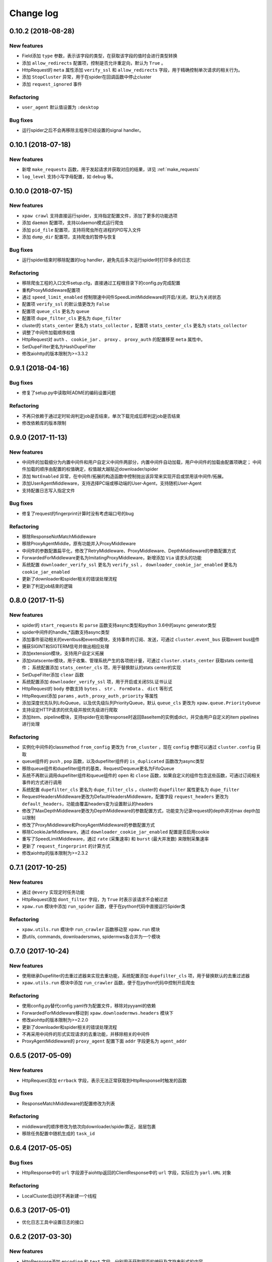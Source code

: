 .. _changelog:

Change log
==========

0.10.2 (2018-08-28)
-------------------

New features
~~~~~~~~~~~~

- Field添加 ``type`` 参数，表示该字段的类型，在获取该字段的值时会进行类型转换
- 添加 ``allow_redirects`` 配置项，控制是否允许重定向，默认为 ``True`` 。
- HttpRequest的 ``meta`` 属性添加 ``verify_ssl`` 和 ``allow_redirects`` 字段，用于精确控制单次请求的相关行为。
- 添加 ``StopCluster`` 异常，用于在spider在回调函数中停止cluster
- 添加 ``request_ignored`` 事件

Refactoring
~~~~~~~~~~~

- ``user_agent`` 默认值设置为 ``:desktop``

Bug fixes
~~~~~~~~~

- 运行spider之后不会再移除主程序已经设置的signal handler。


0.10.1 (2018-07-18)
-------------------

New features
~~~~~~~~~~~~

- 新增 ``make_requests`` 函数，用于发起请求并获取对应的结果，详见 :ref:`make_requests`
- ``log_level`` 支持小写字母配置，如 ``debug`` 等。

0.10.0 (2018-07-15)
-------------------

New features
~~~~~~~~~~~~

- ``xpaw crawl`` 支持直接运行spider，支持指定配置文件，添加了更多的功能选项
- 添加 ``daemon`` 配置项，支持以daemon模式运行爬虫
- 添加 ``pid_file`` 配置项，支持将爬虫所在进程的PID写入文件
- 添加 ``dump_dir`` 配置项，支持爬虫的暂停与恢复

Bug fixes
~~~~~~~~~

- 运行spider结束时移除配置的log handler，避免先后多次运行spider时打印多余的日志

Refactoring
~~~~~~~~~~~

- 移除爬虫工程的入口文件setup.cfg，直接通过工程根目录下的config.py完成配置
- 重构ProxyMiddleware配置项
- 通过 ``speed_limit_enabled`` 控制限速中间件SpeedLimitMiddleware的开启/关闭，默认为关闭状态
- 配置项 ``verify_ssl`` 的默认值更改为 ``False``
- 配置项 ``queue_cls`` 更名为 ``queue``
- 配置项 ``dupe_filter_cls`` 更名为 ``dupe_filter``
- cluster的 ``stats_center`` 更名为 ``stats_collector`` ，配置项 ``stats_center_cls`` 更名为 ``stats_collector``
- 调整了中间件加载顺序权值
- HttpRequest对 ``auth`` 、 ``cookie_jar`` 、 ``proxy`` 、 ``proxy_auth`` 的配置移至 ``meta`` 属性中。
- SetDupeFilter更名为HashDupeFilter
- 修改aiohttp的版本限制为>=3.3.2

0.9.1 (2018-04-16)
------------------

Bug fixes
~~~~~~~~~

- 修复了setup.py中读取README的编码设置问题

Refactoring
~~~~~~~~~~~

- 不再只依赖于通过定时轮询判定job是否结束，单次下载完成后即判定job是否结束
- 修改依赖库的版本限制


0.9.0 (2017-11-13)
------------------

New features
~~~~~~~~~~~~

- 中间件的加载细分为内置中间件和用户自定义中间件两部分，内置中间件自动加载，用户中间件的加载由配置项确定；
  中间件加载的顺序由配置的权值确定，权值越大越贴近downloader/spider
- 添加 ``NotEnabled`` 异常，在中间件/拓展的构造函数中控制抛出该异常来实现开启或禁用该中间件/拓展。
- 添加UserAgentMiddleware，支持选择PC端或移动端的User-Agent，支持随机User-Agent
- 支持配置日志写入指定文件

Bug fixes
~~~~~~~~~

- 修复了request的fingerprint计算时没有考虑端口号的bug

Refactoring
~~~~~~~~~~~

- 移除ResponseNotMatchMiddleware
- 移除ProxyAgentMiddle，原有功能并入ProxyMiddleware
- 中间件的参数配置扁平化，修改了RetryMiddleware、ProxyMiddleware、DepthMiddleware的参数配置方式
- ForwardedForMiddleware更名为ImitatingProxyMiddleware，新增添加 ``Via`` 请求头的功能
- 系统配置 ``downloader_verify_ssl`` 更名为 ``verify_ssl`` ， ``downloader_cookie_jar_enabled`` 更名为 ``cookie_jar_enabled``
- 更新了downloader和spider相关的错误处理流程
- 更新了判定job结束的逻辑


0.8.0 (2017-11-5)
-----------------

New features
~~~~~~~~~~~~

- spider的 ``start_requests`` 和 ``parse`` 函数支持async类型和python 3.6中的async generator类型
- spider中间件的handle_*函数支持async类型
- 添加事件驱动相关的eventbus和events模块，支持事件的订阅、发送，可通过 ``cluster.event_bus`` 获取event bus组件
- 捕获SIGINT和SIGTERM信号并做出相应处理
- 添加extension模块，支持用户自定义拓展
- 添加statscenter模块，用于收集、管理系统产生的各项统计量，可通过 ``cluster.stats_center`` 获取stats center组件；
  系统配置添加 ``stats_center_cls`` 项，用于替换默认的stats center的实现
- SetDupeFilter添加 ``clear`` 函数
- 系统配置添加 ``downloader_verify_ssl`` 项，用于开启或关闭SSL证书认证
- HttpRequest的 ``body`` 参数支持 ``bytes`` 、 ``str`` 、 ``FormData`` 、 ``dict`` 等形式
- HttpRequest添加 ``params`` , ``auth`` , ``proxy_auth`` , ``priority`` 等属性
- 添加深度优先队列LifoQueue，以及优先级队列PriorityQueue，默认 ``queue_cls`` 更改为 ``xpaw.queue.PriorityQueue``
- 支持设定HTTP请求的优先级并按优先级进行爬取
- 添加item、pipeline模块，支持spider在处理response时返回BaseItem的实例或dict，并交由用户自定义的item pipelines进行处理

Refactoring
~~~~~~~~~~~

- 实例化中间件的classmethod ``from_config`` 更改为 ``from_cluster`` ，现在 ``config`` 参数可以通过 ``cluster.config`` 获取
- queue组件的 ``push`` , ``pop`` 函数，以及dupefilter组件的 ``is_duplicated`` 函数改为async类型
- 移除queue组件和dupefilter组件的基类，RequestDequeue更名为FifoQueue
- 系统不再默认调用dupefilter组件和queue组件的 ``open`` 和 ``close`` 函数，如果自定义的组件包含这些函数，可通过订阅相关事件的方式进行调用
- 系统配置 ``dupefilter_cls`` 更名为 ``dupe_filter_cls`` ，cluster的 ``dupefilter`` 属性更名为 ``dupe_filter``
- RequestHeadersMiddleware更改为DefaultHeadersMiddleware，配置字段 ``request_headers`` 更改为 ``default_headers``，功能由覆盖headers变为设置默认的headers
- 修改了MaxDepthMiddleware更改为DepthMiddleware的参数配置方式，功能变为记录request的depth并对max depth加以限制
- 修改了ProxyMiddleware和ProxyAgentMiddleware的参数配置方式
- 移除CookieJarMiddleware，通过 ``downloader_cookie_jar_enabled`` 配置是否启用cookie
- 重写了SpeedLimitMiddleware，通过 ``rate`` (采集速率) 和 ``burst`` (最大并发数) 来限制采集速率
- 更新了 ``request_fingerprint`` 的计算方式
- 修改aiohttp的版本限制为>=2.3.2


0.7.1 (2017-10-25)
------------------

New features
~~~~~~~~~~~~

- 通过 ``@every`` 实现定时任务功能
- HttpRequest添加 ``dont_filter`` 字段，为 ``True`` 时表示该请求不会被过滤
- ``xpaw.run`` 模块中添加 ``run_spider`` 函数，便于在python代码中直接运行Spider类

Refactoring
~~~~~~~~~~~

- ``xpaw.utils.run`` 模块中 ``run_crawler`` 函数移动至 ``xpaw.run`` 模块
- 原utils, commands, downloadersmws, spidermws各合并为一个模块


0.7.0 (2017-10-24)
------------------

New features
~~~~~~~~~~~~

- 使用继承Dupefilter的去重过滤器来实现去重功能，系统配置添加 ``dupefilter_cls`` 项，用于替换默认的去重过滤器
- ``xpaw.utils.run`` 模块中添加 ``run_crawler`` 函数，便于在python代码中控制开启爬虫

Refactoring
~~~~~~~~~~~

- 使用config.py替代config.yaml作为配置文件，移除对pyyaml的依赖
- ForwardedForMiddleware移动到 ``xpaw.downloadermws.headers`` 模块下
- 修改aiohttp的版本限制为>=2.2.0
- 更新了downloader和spider相关的错误处理流程
- 不再采用中间件的形式实现请求的去重功能，并移除相关的中间件
- ProxyAgentMiddleware的 ``proxy_agent`` 配置下面 ``addr`` 字段更名为 ``agent_addr``


0.6.5 (2017-05-09)
------------------

New features
~~~~~~~~~~~~

- HttpRequest添加 ``errback`` 字段，表示无法正常获取到HttpResponse时触发的函数

Bug fixes
~~~~~~~~~

- ResponseMatchMiddleware的配置修改为列表

Refactoring
~~~~~~~~~~~

- middleware的顺序修改为依次向downloader/spider靠近，层层包裹
- 移除任务配置中随机生成的 ``task_id``


0.6.4 (2017-05-05)
------------------

Bug fixes
~~~~~~~~~

- HttpResponse中的 ``url`` 字段源于aiohttp返回的ClientResponse中的 ``url`` 字段，实际应为 ``yarl.URL`` 对象

Refactoring
~~~~~~~~~~~

- LocalCluster启动时不再新建一个线程


0.6.3 (2017-05-01)
------------------

- 优化日志工具中设置日志的接口


0.6.2 (2017-03-30)
------------------

New features
~~~~~~~~~~~~

- HttpResponse添加 ``encoding`` 和 ``text`` 字段，分别用于获取网页的编码及字符串形式的内容
- 添加ResponseMatchMiddleware，用于初步判断得到的页面是否符合要求
- 添加CookieJarMiddleware，用于维护请求过程中产生的cookie，同时HttpRequest的meta中添加系统项 ``cookie_jar`` 作为发起请求时使用的cookie jar
- HttpRequest的meta中添加系统项 ``timeout`` ，用于精确控制某个请求的超时时间
- 系统配置添加 ``queue_cls`` 项，用于替换默认的请求队列


0.6.1 (2017-03-23)
------------------

New features
~~~~~~~~~~~~

- 中间件添加 ``open`` 和 ``close`` 两个钩子函数，分别对应开启和关闭爬虫的事件
- RetryMiddleware中可以自定义需要重试的HTTP状态码
- 添加SpeedLimitMiddleware，用于爬虫限速
- 添加ProxyMiddleware，用于为请求添加指定代理

Refactoring
~~~~~~~~~~~

- 移除MongoDedupeMiddleware及对pymongo的依赖
- 修改ProxyAgentMiddleware、RetryMiddleware在配置文件中的参数格式
- DepthMiddleware更名为MaxDepthMiddleware


0.6.0 (2017-03-16)
------------------

开始投入试用的第一个版本
